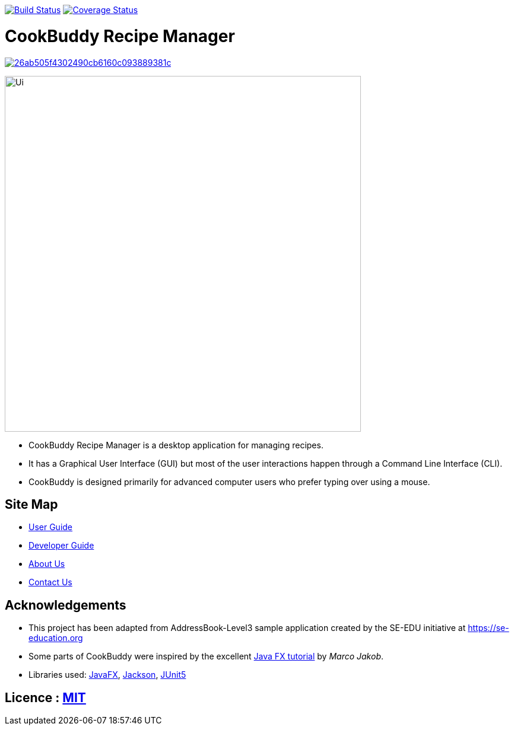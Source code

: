 https://travis-ci.org/AY1920S2-CS2103T-W12-4/main[image:https://travis-ci.org/AY1920S2-CS2103T-W12-4/main.svg?branch=master[Build Status]]
https://coveralls.io/github/AY1920S2-CS2103T-W12-4/main?branch=master[image:https://coveralls.io/repos/github/AY1920S2-CS2103T-W12-4/main/badge.svg?branch=master[Coverage Status]]

= CookBuddy Recipe Manager

image:https://api.codacy.com/project/badge/Grade/26ab505f4302490cb6160c093889381c[link="https://app.codacy.com/gh/AY1920S2-CS2103T-W12-4/main?utm_source=github.com&utm_medium=referral&utm_content=AY1920S2-CS2103T-W12-4/main&utm_campaign=Badge_Grade_Dashboard"]
ifdef::env-github,env-browser[:relfileprefix: docs/]

ifdef::env-github[]
image::docs/images/Ui.png[width="600"]
endif::[]

ifndef::env-github[]
image::images/Ui.png[width="600"]
endif::[]

* CookBuddy Recipe Manager is a desktop application for managing recipes.
* It has a Graphical User Interface (GUI) but most of the user interactions happen through a Command Line Interface (CLI).
* CookBuddy is designed primarily for advanced computer users who prefer typing over using a mouse.

== Site Map

* <<UserGuide#, User Guide>>
* <<DeveloperGuide#, Developer Guide>>
* <<AboutUs#, About Us>>
* <<ContactUs#, Contact Us>>

== Acknowledgements

* This project has been adapted from AddressBook-Level3 sample application created by the SE-EDU initiative at https://se-education.org
* Some parts of CookBuddy were inspired by the excellent http://code.makery.ch/library/javafx-8-tutorial/[Java FX
tutorial] by _Marco Jakob_.
* Libraries used: https://openjfx.io/[JavaFX], https://github.com/FasterXML/jackson[Jackson], https://github.com/junit-team/junit5[JUnit5]

== Licence : link:LICENSE[MIT]
